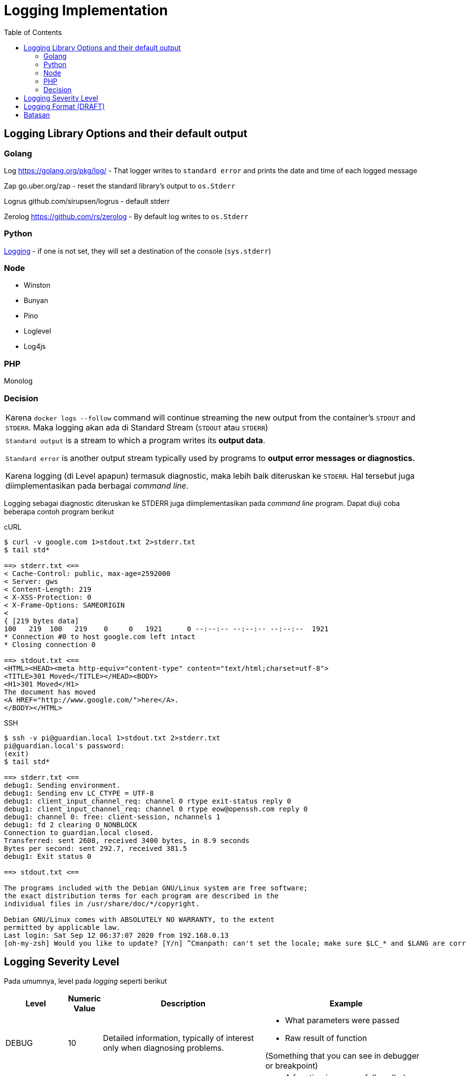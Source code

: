 = Logging Implementation
:toc:

== Logging Library Options and their default output

=== Golang

Log https://golang.org/pkg/log/ -  That logger writes to `standard error` and prints the date and time of each logged message

Zap go.uber.org/zap - reset the standard library's output to `os.Stderr`

Logrus github.com/sirupsen/logrus - default stderr

Zerolog https://github.com/rs/zerolog - By default log writes to `os.Stderr`

=== Python

link:https://docs.python.org/3/howto/logging.html[Logging] - if one is not set, they will set a destination of the console (`sys.stderr`)

=== Node

* Winston
* Bunyan
* Pino
* Loglevel
* Log4js

=== PHP

Monolog

=== Decision

|===
a|Karena `docker logs --follow` command will continue streaming the new output from the container’s `STDOUT` and `STDERR`. Maka logging akan ada di Standard Stream (`STDOUT` atau `STDERR`)
|===

|===
a|`Standard output` is a stream to which a program writes its *output data*.

`Standard error` is another output stream typically used by programs to *output error messages or diagnostics.*

Karena logging (di Level apapun) termasuk diagnostic, maka lebih baik diteruskan ke `STDERR`. Hal tersebut juga diimplementasikan pada berbagai _command line_.
|===

Logging sebagai diagnostic diteruskan ke STDERR juga diimplementasikan pada _command line_ program. Dapat diuji coba beberapa contoh program berikut

cURL

----
$ curl -v google.com 1>stdout.txt 2>stderr.txt
$ tail std*
 
==> stderr.txt <==
< Cache-Control: public, max-age=2592000
< Server: gws
< Content-Length: 219
< X-XSS-Protection: 0
< X-Frame-Options: SAMEORIGIN
<
{ [219 bytes data]
100   219  100   219    0     0   1921      0 --:--:-- --:--:-- --:--:--  1921
* Connection #0 to host google.com left intact
* Closing connection 0
 
==> stdout.txt <==
<HTML><HEAD><meta http-equiv="content-type" content="text/html;charset=utf-8">
<TITLE>301 Moved</TITLE></HEAD><BODY>
<H1>301 Moved</H1>
The document has moved
<A HREF="http://www.google.com/">here</A>.
</BODY></HTML>
----

SSH

----
$ ssh -v pi@guardian.local 1>stdout.txt 2>stderr.txt
pi@guardian.local's password:
(exit)
$ tail std*
 
==> stderr.txt <==
debug1: Sending environment.
debug1: Sending env LC_CTYPE = UTF-8
debug1: client_input_channel_req: channel 0 rtype exit-status reply 0
debug1: client_input_channel_req: channel 0 rtype eow@openssh.com reply 0
debug1: channel 0: free: client-session, nchannels 1
debug1: fd 2 clearing O_NONBLOCK
Connection to guardian.local closed.
Transferred: sent 2608, received 3400 bytes, in 8.9 seconds
Bytes per second: sent 292.7, received 381.5
debug1: Exit status 0
 
==> stdout.txt <==
 
The programs included with the Debian GNU/Linux system are free software;
the exact distribution terms for each program are described in the
individual files in /usr/share/doc/*/copyright.
 
Debian GNU/Linux comes with ABSOLUTELY NO WARRANTY, to the extent
permitted by applicable law.
Last login: Sat Sep 12 06:37:07 2020 from 192.168.0.13
[oh-my-zsh] Would you like to update? [Y/n] ^Cmanpath: can't set the locale; make sure $LC_* and $LANG are correct
----

== Logging Severity Level

Pada umumnya, level pada _logging_ seperti berikut

[cols="15%,5%,40%,40%",frame=all, grid=all]
|===
^.^h|*Level* 
^.^h|*Numeric Value* 
^.^h|*Description*
^.^h|*Example*

| DEBUG
| 10
| Detailed information, typically of interest only when diagnosing problems.
a|*  What parameters were passed
* Raw result of function

(Something that you can see in debugger or breakpoint)

|INFO
|20
|Confirmation that things are working as expected.
a|* A function is successfully called as expected
* User registration
* Access log

|WARN / WARNING
|30
|An indication that something unexpected happened, or indicative of some problem in the near future (e.g. ‘disk space low’). The software is still working as expected.
a|* Wrong user input or 3rd party response
* Change important field such as bank account, password etc
* Access from new IP address
* Retries to connect 3rd party

|ERROR
|40
|Due to a more serious problem, the software has not been able to perform some functions.
a|* Terjadi putus koneksi ke _database_ atau _cache_
* Melakukan circuit breaker terhadap sebuah fungsi yang berulang kali _error_
* Gagal menghubungi _3rd party service_
* _Traceback_

|FATAL / CRITICAL
|50
|A serious error, indicating that the program itself may be unable to continue running.
a|* _Timeout_ dan otomatis dikirimkan signal _kill_
* Terjadi _unhandled exception_ sehingga membuat program berhenti

|===

Value pada _logging severity level_ bervariasi tergantung _library_ yang digunakan namun dengan konsep yang sama. _Value_ tersebut berguna bila ingin membuat _custom level_, misal diantara INFO dan WARNING dengan nilai 25 atau (INFO+WARNING)/2

== Logging Format (DRAFT)

*Notes*

* Solusi ini masih perlu dipelajari lebih lanjut, apakah perlu untuk dilakukan perubahan ke _structured log_ mulai dari level aplikasi (JSON) atau dari _level log router_ (fluentd atau logstash)?

* Jika menggunakan JSON, _mandatory key_: *timestamp* (not “time”), *level, identifier* (where in the app produce this log), *msg* (not “message”)

_Logging_ yang tertulis pada aplikasi akan dilakukan transformasi pada (Fluentd atau Logstash) sehingga dari _unstructured log_ menjadi _structured log_. Contoh format yang bisa digunakan:

[source,json]
----
[TIMESTAMP ISO 8601] [LEVEL] [IDENTIFIER] MESSAGE -- {"JSON_KEY":"JSON_VALUE"}
[2016-07-11T23:56:42.000+07:00] [INFO] [MySecretApp.com.Transaction.Manager] Starting transaction for session -464410bf-37bf-475a-afc0-498e0199f008 -- {"hello":"world"}
----

JSON data lebih baik dilakukan stringify terlebih dahulu agar menghindari _error_ saat _parsing_ JSON. Lalu _log_ tersebut di _parsing_ dengan _syntax_ grok sebagai berikut

[source]
----
\[%{TIMESTAMP_ISO8601:timestamp}\] \[%{LOGLEVEL:log_level}\] \[%{DATA:identifier}\] %{GREEDYDATA:message} \-\- %{GREEDYDATA:json_data}
----

Akan menghasilkan _structured logging_ untuk _elasticsearch_ seperti ini (gunakan link:https://grokdebug.herokuapp.com/[grok debugger])

[source, json]
----
{
  "timestamp": [
    "2016-07-11T23:56:42.000+07:00"
  ],
  "YEAR": [
    "2016"
  ],
  "MONTHNUM": [
    "07"
  ],
  "MONTHDAY": [
    "11"
  ],
  "HOUR": [
    "23",
    "07"
  ],
  "MINUTE": [
    "56",
    "00"
  ],
  "SECOND": [
    "42.000"
  ],
  "ISO8601_TIMEZONE": [
    "+07:00"
  ],
  "log_level": [
    "INFO"
  ],
  "identifier": [
    "MySecretApp.com.Transaction.Manager"
  ],
  "message": [
    "Starting transaction for session -464410bf-37bf-475a-afc0-498e0199f008"
  ],
  "json_data": [
    "{"hello":"world"}"
  ]
}
----

== Batasan

* Tidak menuliskan informasi penting seperti _username-password_, _financial info_ seperti _card number_, _CVV number_ secara terbuka. Dibutuhkan _masking_ jika ingin tetap dimasukan.

* _Log level_ pada production diharapkan berada pada `WARNING`. Untuk server _development_ boleh berada pada `INFO`. Hal tersebut untuk dapat memfilter kejadian yang penting saja, mengurangi beban _centralized log management_ dan meningkatkan performa.

* Untuk _local development_ boleh berada pada `DEBUG` walaupun disarankan menggunakan fitur _debugging_ dan _breakpoint_.

* _Log level_ dapat diatur berdasarkan parameter pemanggilan system tanpa merubah _code_.